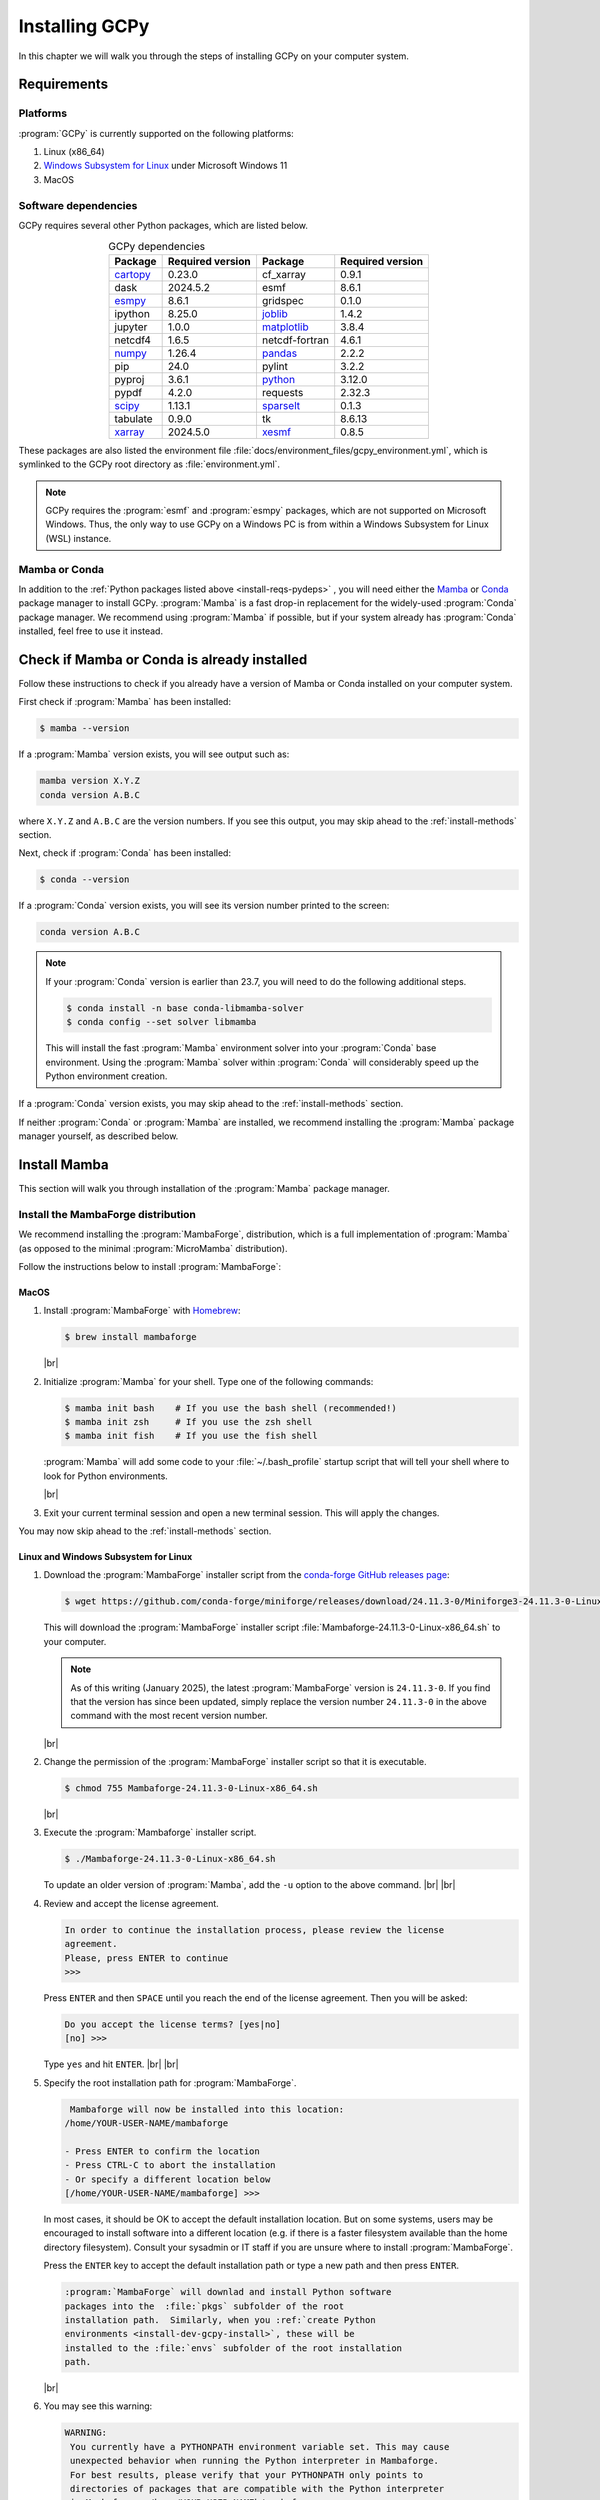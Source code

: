 .. |br| raw:: html

   <br/>

###############
Installing GCPy
###############

.. _install:

In this chapter we will walk you through the steps of installing GCPy
on your computer system.

============
Requirements
============

.. _install-reqs-platforms:

Platforms
---------

:program:`GCPy` is currently supported on the following platforms:

#. Linux (x86_64)
#. `Windows Subsystem for Linux
   <https://learn.microsoft.com/en-us/windows/wsl/about>`_ under Microsoft Windows 11
#. MacOS

.. _install-reqs-pydeps:

Software dependencies
---------------------

GCPy requires several other Python packages, which are listed below.

.. list-table:: GCPy dependencies
   :header-rows: 1
   :align: center

   * - Package
     - Required version
     - Package
     - Required version
   * - `cartopy <https://scitools.org.uk/cartopy/docs/latest/>`_
     - 0.23.0
     - cf_xarray
     - 0.9.1
   * - dask
     - 2024.5.2
     - esmf
     - 8.6.1
   * - `esmpy <https://www.earthsystemcog.org/projects/esmpy/>`_
     - 8.6.1
     - gridspec
     - 0.1.0
   * - ipython
     - 8.25.0
     - `joblib <https://joblib.readthedocs.io/en/latest/>`_
     - 1.4.2
   * - jupyter
     - 1.0.0
     - `matplotlib <https://matplotlib.org/>`_
     - 3.8.4
   * - netcdf4
     - 1.6.5
     - netcdf-fortran
     - 4.6.1
   * - `numpy <http://www.numpy.org/>`_
     - 1.26.4
     - `pandas <https://pandas.pydata.org/docs/>`_
     - 2.2.2
   * - pip
     - 24.0
     - pylint
     - 3.2.2
   * - pyproj
     - 3.6.1
     - `python <https://www.python.org/>`_
     - 3.12.0
   * - pypdf
     - 4.2.0
     - requests
     - 2.32.3
   * - `scipy <http://www.scipy.org/>`_
     - 1.13.1
     - `sparselt <https://github.com/liambindle/sparselt>`_
     - 0.1.3
   * - tabulate
     - 0.9.0
     - tk
     - 8.6.13
   * - `xarray <http://xarray.pydata.org>`_
     - 2024.5.0
     - `xesmf <https://xesmf.readthedocs.io>`_
     - 0.8.5

These packages are also listed the environment file
:file:`docs/environment_files/gcpy_environment.yml`, which is
symlinked to the GCPy root directory as :file:`environment.yml`.

.. note::

   GCPy requires the :program:`esmf` and :program:`esmpy` packages,
   which are not supported on Microsoft Windows.  Thus, the only way
   to use GCPy on a Windows PC is from within a Windows Subsystem for
   Linux (WSL) instance.

.. _install-reqs-mamba-conda:

Mamba or Conda
--------------

In addition to the :ref:`Python packages listed above
<install-reqs-pydeps>` , you will need either the `Mamba
<https://mamba.readthedocs.io/en/latest/installation/mamba-installation.html>`_
or `Conda <https://anaconda.org/anaconda/conda>`_ package manager to
install GCPy.  :program:`Mamba` is a fast drop-in replacement for the
widely-used :program:`Conda` package manager.  We recommend using
:program:`Mamba` if possible, but if your system already has
:program:`Conda` installed, feel free to use it instead.

.. _install-check-mamba-conda:

============================================
Check if Mamba or Conda is already installed
============================================

Follow these instructions to check if you already have a version of
Mamba or Conda installed on your computer system.

First check if :program:`Mamba` has been installed:

.. code-block:: console

   $ mamba --version

If a :program:`Mamba` version exists, you will see output such as:

.. code-block:: console

   mamba version X.Y.Z
   conda version A.B.C

where :literal:`X.Y.Z` and :literal:`A.B.C` are the version numbers.
If you see this output, you may skip ahead to the :ref:`install-methods`
section.

Next, check if :program:`Conda` has been installed:

.. code-block:: console

   $ conda --version

If a :program:`Conda` version exists, you will see its version number
printed to the screen:

.. code-block:: console

   conda version A.B.C

.. note::

   If your :program:`Conda` version is earlier than 23.7, you will
   need to do the following additional steps.

   .. code-block:: console

      $ conda install -n base conda-libmamba-solver
      $ conda config --set solver libmamba

   This will install the fast :program:`Mamba` environment solver into
   your :program:`Conda` base environment. Using the :program:`Mamba`
   solver within :program:`Conda` will considerably speed up the
   Python environment creation.

If a :program:`Conda` version exists, you may skip ahead to the
:ref:`install-methods` section.

If neither :program:`Conda` or :program:`Mamba` are installed, we
recommend installing the :program:`Mamba` package manager yourself, as
described below.

.. _install-mamba:

=============
Install Mamba
=============

This section will walk you through installation of the
:program:`Mamba` package manager.

.. _install-mamba-install:

Install the MambaForge distribution
-----------------------------------

We recommend installing the :program:`MambaForge`, distribution, which
is a full implementation of :program:`Mamba` (as opposed to the
minimal :program:`MicroMamba` distribution).

Follow the instructions below to install :program:`MambaForge`:

MacOS
~~~~~

#. Install :program:`MambaForge` with `Homebrew <https://brew.sh/>`_:

   .. code-block:: console

      $ brew install mambaforge

   |br|

#. Initialize :program:`Mamba` for your shell.  Type one of the
   following commands:

   .. code-block:: console

      $ mamba init bash    # If you use the bash shell (recommended!)
      $ mamba init zsh     # If you use the zsh shell
      $ mamba init fish    # If you use the fish shell

   :program:`Mamba` will add some code to your :file:`~/.bash_profile`
   startup script that will tell your shell where to look for
   Python environments.

   |br|

#. Exit your current terminal session and open a new terminal
   session.  This will apply the changes.

You may now skip ahead to the :ref:`install-methods` section.

Linux and Windows Subsystem for Linux
~~~~~~~~~~~~~~~~~~~~~~~~~~~~~~~~~~~~~

#. Download the :program:`MambaForge` installer script from the
   `conda-forge GitHub releases page
   <https://github.com/conda-forge/miniforge/releases>`_:

   .. code-block:: console

      $ wget https://github.com/conda-forge/miniforge/releases/download/24.11.3-0/Miniforge3-24.11.3-0-Linux-x86_64.sh

   This will download the :program:`MambaForge` installer script
   :file:`Mambaforge-24.11.3-0-Linux-x86_64.sh` to your computer.

   .. note::

      As of this writing (January 2025), the latest
      :program:`MambaForge` version is :literal:`24.11.3-0`.  If you
      find that the version has since been updated, simply replace the
      version number :literal:`24.11.3-0` in the above command with the
      most recent version number.

   |br|

#. Change the permission of the :program:`MambaForge` installer script
   so that it is executable.

   .. code-block:: console

      $ chmod 755 Mambaforge-24.11.3-0-Linux-x86_64.sh

   |br|

#. Execute the :program:`Mambaforge` installer script.

   .. code-block::

      $ ./Mambaforge-24.11.3-0-Linux-x86_64.sh

   To update an older version of :program:`Mamba`,  add the
   :literal:`-u` option to the above command.  |br|
   |br|

#. Review and accept the license agreement.

   .. code-block:: console

      In order to continue the installation process, please review the license
      agreement.
      Please, press ENTER to continue
      >>>

   Press :literal:`ENTER` and then :literal:`SPACE` until you reach
   the end of the license agreement.  Then you will be asked:

   .. code-block:: console

      Do you accept the license terms? [yes|no]
      [no] >>>

   Type :literal:`yes` and hit :literal:`ENTER`. |br|
   |br|


#. Specify the root installation path for :program:`MambaForge`.

   .. code-block::

      Mambaforge will now be installed into this location:
     /home/YOUR-USER-NAME/mambaforge

     - Press ENTER to confirm the location
     - Press CTRL-C to abort the installation
     - Or specify a different location below
     [/home/YOUR-USER-NAME/mambaforge] >>>

   In most cases, it should be OK to accept the default installation
   location.  But on some systems, users may be encouraged to install
   software into a different location (e.g. if there is a faster
   filesystem available than the home directory filesystem).
   Consult your sysadmin or IT staff if you are unsure where to
   install :program:`MambaForge`.

   Press the :literal:`ENTER` key to accept the default installation
   path or type a new path and then press :literal:`ENTER`.

   .. code-block:: console

      :program:`MambaForge` will downlad and install Python software
      packages into the  :file:`pkgs` subfolder of the root
      installation path.  Similarly, when you :ref:`create Python
      environments <install-dev-gcpy-install>`, these will be
      installed to the :file:`envs` subfolder of the root installation
      path.

   |br|

#. You may see this warning:

   .. code-block:: console

      WARNING:
       You currently have a PYTHONPATH environment variable set. This may cause
       unexpected behavior when running the Python interpreter in Mambaforge.
       For best results, please verify that your PYTHONPATH only points to
       directories of packages that are compatible with the Python interpreter
       in Mambaforge: /home/YOUR-USER-NAMEb/mambaforge

   As long as your :envvar:`PYTHONPATH` environment variable only
   contains the path to the root-level GCPy folder, you may safely
   ignore this.  (More on :envvar:`PYTHONPATH` :ref:`later
   <install-dev>`.) |br|
   |br|

#. Tell the installer to initialize :program:`MambaForge`.

   .. code-block:: console

      Do you wish the installer to initialize Mambaforge
      by running conda init? [yes|no]
      [no] >>>

   Type :literal:`yes` and then :literal:`ENTER`.  The installer
   script will add some code to your :file:`~/.bashrc` system startup
   file that will tell your shell where to find Python
   environments. |br|
   |br|


#. Exit your current terminal session.  Start a new terminal session
   to apply the updates.  You are now ready to install GCPy.

.. _install-methods:

===========================
Methods for installing GCPy
===========================

Now that you have ensured that a version of :program:`Mamba` or
:program:`Conda` has been installed on your system, you can proceed to
installing GCPy.  There are two different installation methods that
you can use.

.. list-table:: GCPy installation methods
   :header-rows: 1
   :align: center

   * - Method
     - Complexity
     - Who should use it
   * - :ref:`install-conda-forge`
     - Simple
     - GCPy users
   * - :ref:`install-dev`
     - Medium
     - GCPy developers

Unless you are going to be actively developing GCPy, you should
install from conda-forge.

.. _install-conda-forge:

================================
Installing GCPy from conda-forge
================================

GCPy is available through the :code:`conda-forge` channel under the
name :code:`geoschem-gcpy`. :program:`Mamba` or :program:`Conda`
will handle the installation of all dependencies and sub-dependencies
for GCPy, which includes many Python packages and several non-Python
libraries.

Installing GCPy with Mamba
--------------------------

Use these :program:`Mamba` commands to create a Python environment
named :literal:`gcpy_env` and to install GCPy into this environment.

.. code-block:: console

   $ mamba env create -n gcpy_env
   $ mamba activate gcpy_env
   $ mamba config --add channels conda-forge
   $ mamba install geoschem-gcpy

After you have installed GCPy, check if the installation was
successful by running a test program:

.. code-block:: console

   $ export MPLBACKEND=tkagg   # Sets the matplotlib backend to Tk/Tcl
   $ python -m gcpy.examples.plotting.create_test_plot

If a plot appears on your screen, you have installed GCPy
successfully.  Close the plot window (click the close button or type
:command:`q`) and then deactivate the environment:

.. code-block:: console

   $ mamba deactivate

Installing GCPy with Conda
--------------------------

Use these :program:`Mamba` commands to create a Python environment
named :literal:`gcpy_env` and to install GCPy into this environment.

.. code-block:: console

   $ conda env create -n gcpy_env
   $ conda activate gcpy_env
   $ conda config --add channels conda-forge
   $ conda install geoschem-gcpy

After you have installed GCPy, check if the installation was
successful by running a test program:

.. code-block:: console

   $ export MPLBACKEND=tkagg   # Sets the matplotlib backend to Tk/Tcl
   $ python -m gcpy.examples.plotting.create_test_plot

If a plot appears on your screen, you have installed GCPy
successfully.  Close the plot window (click the close button or type
:command:`q`) and then deactivate the environment:

.. code-block:: console

   $ conda deactivate

.. _install-dev:

=============================================================
Download GCPy with Git and build a Python virtual environment
=============================================================

If you plan on actively developing GCPy, we recommend that you install
GCPy from Git and create a :program:`Mamba` or :program:`Conda`
environment.

Install GCPy and its dependencies
---------------------------------

Once you have made sure that :ref:`a Mamba or Conda installation
exists on your system <install-check-mamba-conda>`, you may create a
Python environment for GCPy. Follow these steps:

#. **Download the GCPy source code.**

   Create and go to the directory in which you would like to store GCPy. In
   this example we will store GCPy in your :file:`$HOME/python/`
   path, but you can store it wherever you wish.  You can also name
   the GCPy download whatever you want. In this example the GCPy
   directory is called :file:`GCPy`.

   .. code-block:: console

      $ cd $HOME/python
      $ git clone https://github.com/geoschem/gcpy.git GCPy
      $ cd GCPy

   |br|

#. **Create a new Python virtual environment for GCPy.**

   A Python virtual environment is a named set of Python installs,
   e.g. packages, that are independent of other virtual
   environments. Using an environment dedicated to GCPy is useful to
   maintain a set of package dependencies compatible with GCPy without
   interfering with Python packages you use for other work. You can
   create a Python virtual environment from anywhere on your
   system. It will be stored in your :program:`Mamba` (or
   :program:`Conda` installation rather than the directory from which
   you create it).

   You can create a Python virtual environment using a file that lists
   all packages and their versions to be included in the environment.
   GCPy includes such as file, :file:`environment.yml`, located in the
   top-level directory of the package.

   Run one of the following commands at the command prompt to create a virtual
   environment for use with GCPy. You can name environment whatever you
   wish. This example names it :file:`gcpy_env`.

   .. code-block:: console

      $ mamba env create -n gcpy_env --file=environment.yml   # If using Mamba

      $ conda env create -n gcpy_env --file=environment.yml   # If using Conda

   A list of packages to be downloaded will be displayed.  A
   confirmation message will ask you if you really wish to install all
   of the listed packages.  Type :command:`Y` to proceed or
   :command:`n` to abort.

   Once successfully created you can activate the environment with
   one of these commands:

   .. code-block:: console

      $ mamba activate gcpy_env   # If using Mamba

      $ conda activate gcpy_env   # If using Conda

   To exit the environment, use one of these commands:

   .. code-block:: console

      $ mamba deactivate   # If using Mamba

      $ conda deactivate   # If using Conda

   |br|

#. **Add GCPy to** :envvar:`PYTHONPATH`

   The environment variable :envvar:`PYTHONPATH` specifies the
   locations of Python libraries on your system that were not
   installed by :program:`Mamba`.

   Add the path to your GCPy source code folder :file:`~/.bashrc` file:

   .. code-block:: bash

      export PYTHONPATH=$PYTHONPATH:$HOME/python/GCPy

   and then use

   .. code-block:: console

      $ source ~/.bashrc

   to apply the change. |br|
   |br|

#. **Set the** :envvar:`MPLBACKEND` **environment variable**

   The environment variable :envvar:`MPLBACKEND` specifies the X11
   backend that the Matplotlib package will use to render plots to the
   screen.

   Add this line to your :file:`~/.bashrc` file on your local PC/Mac
   and on any remote computer systems where you will use GCPy:

   .. code-block:: bash

      export MPLBACKEND=tkagg

   And then use:

   .. code-block:: console

      $ source ~/.bashrc

   to apply the change. |br|
   |br|

#. **Perform a simple test:**

   Make sure that you have specified the proper :ref:`mpl-backend` for
   your system.  Then run the following commands in your terminal:

   .. code-block:: console

      $ source $HOME/.bashrc                      # Alternatively close and reopen your terminal
      $ echo $PYTHONPATH                          # Check it contains path to your GCPy clone
      $ mamba activate gcpy_env
      $ mamba list                                # Check it contains contents of gcpy env file
      $ python -m gcpy.examples.create_test_plot  # Create a test plot

If the plot appears on your screen, then the GCPy installation was successful.

If no error messages are displayed, you have successfully installed
GCPy and its dependencies.

Upgrading GCPy versions
-----------------------

Sometimes the GCPy dependency list changes with a new GCPy version,
either through the addition of new packages or a change in the minimum
version. You can always update to the latest GCPy version from within
you GCPy clone, and then update your virtual environment using the
environment.yml file included in the package.

Run the following commands to update both your GCPy version to the
latest available.

.. code-block:: console

   $ cd $HOME/python/GCPy
   $ git fetch -p
   $ git checkout main
   $ git pull

You can also checkout an older version by doing the following:

.. code-block:: console

   $ cd $HOME/python/GCPy
   $ git fetch -p
   $ git tag
   $ git checkout tags/version_you_want

Once you have the version you wish you use you can do the following
commands to then update your virtual environment:

.. code-block:: console

   $ mamba activate gcpy_env
   $ cd $HOME/python/GCPy
   $ mamba env update --file environment.yml --prune
